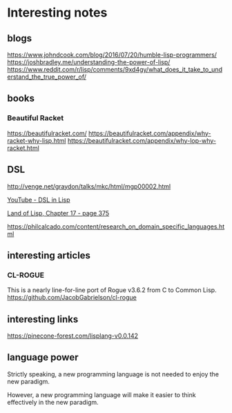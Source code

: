 * Interesting notes

** blogs
https://www.johndcook.com/blog/2016/07/20/humble-lisp-programmers/
https://joshbradley.me/understanding-the-power-of-lisp/
https://www.reddit.com/r/lisp/comments/9xd4gy/what_does_it_take_to_understand_the_true_power_of/

** books

*** Beautiful Racket
https://beautifulracket.com/
https://beautifulracket.com/appendix/why-racket-why-lisp.html
https://beautifulracket.com/appendix/why-lop-why-racket.html

** DSL
http://venge.net/graydon/talks/mkc/html/mgp00002.html

[[https://www.youtube.com/watch?v=5FlHq_iiDW0][YouTube - DSL in Lisp]]

[[pdf:/home/jacek/Documents/Manuals/Lisp/Land of Lisp.pdf#375][Land of Lisp, Chapter 17 - page 375]]

https://philcalcado.com/content/research_on_domain_specific_languages.html

** interesting articles

*** CL-ROGUE
This is a nearly line-for-line port of Rogue v3.6.2 from C to Common Lisp.
https://github.com/JacobGabrielson/cl-rogue

** interesting links
https://pinecone-forest.com/lisplang-v0.0.142

** language power

Strictly speaking, a new programming language is not needed to enjoy the new
paradigm.

However, a new programming language will make it easier to think effectively in
the new paradigm.
